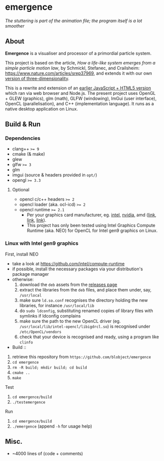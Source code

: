* emergence

[[/pub/demo.gif]]

/The stuttering is part of the animation file; the program itself is a lot smoother/

** About

*Emergence* is a visualiser and processor of a primordial particle system.

This project is based on the article, /How a life-like system emerges from a simple particle motion law/, by  Schmickl, Stefanec, and Crailsheim: https://www.nature.com/articles/srep37969, and extends it with our own [[https://zool33.uni-graz.at/artlife/pps_3d][version of three-dimensionality]].

This is a rewrite and extension of an [[https://github.com/blobject/mff/tree/master/emergence][earlier JavaScript + HTML5 version]] which ran via web browser and Node.js. The present project uses OpenGL + GLEW (graphics), glm (math), GLFW (windowing), ImGui (user interface), OpenCL (parallelisation), and C++ (implementation language). It runs as a native desktop application on Linux.

** Build & Run

*** Dependencies

- clang++ ~>= 9~
- cmake (& make)
- glew
- glfw ~>= 3~
- glm
- imgui (source & headers provided in =opt/=)
- opengl ~>= 3.3~

**** Optional

- opencl c/c++ headers ~>= 2~
- opencl loader (aka. ocl-icd) ~>= 2~
- opencl runtime ~>= 2.1~
  - Per your graphics card manufacturer, eg. [[https://software.intel.com/content/www/us/en/develop/articles/opencl-drivers.html][intel]], [[https://developer.nvidia.com/opencl][nvidia]], amd ([[https://www.amd.com/en/search?keyword=amdgpu-pro][link]], [[https://stackoverflow.com/questions/53070673/download-opencl-amd-app-sdk-3-0-for-windows-and-linux][link]], [[https://wiki.archlinux.org/index.php/AMDGPU_PRO][link]]).
  - This project has only been tested using Intel Graphics Compute Runtime (aka. NEO) for OpenCL for Intel gen9 graphics on Linux.

*** Linux with Intel gen9 graphics

- First, install NEO ::
- take a look at https://github.com/intel/compute-runtime
- if possible, install the necessary packages via your distribution's package manager
- otherwise:
  1. download the =deb= assets from the [[https://github.com/intel/compute-runtime/releases][releases page]]
  1. extract the libraries from the =deb= files, and place them under, say, =/usr/local=
  1. make sure =ld.so.conf= recognises the directory holding the new libraries, for instance =/usr/local/lib=
  1. do =sudo ldconfig=, substituting renamed copies of library files with symlinks if ldconfig complains
  1. make sure the path to the new OpenCL driver (eg. =/usr/local/lib/intel-opencl/libigdrcl.so=) is recognised under =/etc/OpenCL/vendors=
  1. check that your device is recognised and ready, using a program like ~clinfo~

- Build ::
1. retrieve this repository from =https://github.com/blobject/emergence=
1. ~cd emergence~
1. ~rm -R build; mkdir build; cd build~
1. ~cmake ..~
1. ~make~

- Test ::
1. ~cd emergence/build~
1. ~./testemergence~

- Run ::
1. ~cd emergence/build~
1. ~./emergence~ (append ~-h~ for usage help)

** Misc.

- ~4000 lines of (code + comments)
